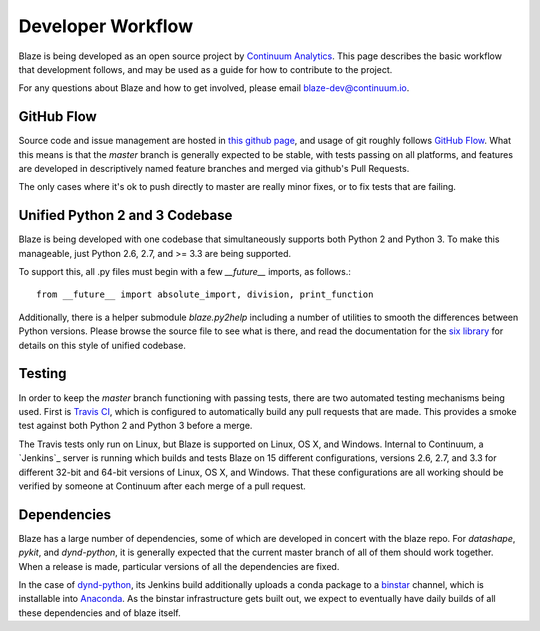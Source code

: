 ==================
Developer Workflow 
==================

Blaze is being developed as an open source project by
`Continuum Analytics`_. This page describes the basic workflow
that development follows, and may be used as a guide for how
to contribute to the project.

.. _Continuum Analytics: http://continuum.io/

For any questions about Blaze and how to get involved, please
email blaze-dev@continuum.io.

GitHub Flow
~~~~~~~~~~~

Source code and issue management are hosted in `this github page`_,
and usage of git roughly follows `GitHub Flow`_. What this means
is that the `master` branch is generally expected to be stable,
with tests passing on all platforms, and features are developed in
descriptively named feature branches and merged via github's
Pull Requests.

.. _this github page: https://github.com/ContinuumIO/blaze
.. _GitHub Flow: http://scottchacon.com/2011/08/31/github-flow.html

The only cases where it's ok to push directly to master are
really minor fixes, or to fix tests that are failing.

Unified Python 2 and 3 Codebase
~~~~~~~~~~~~~~~~~~~~~~~~~~~~~~

Blaze is being developed with one codebase that simultaneously
supports both Python 2 and Python 3. To make this manageable,
just Python 2.6, 2.7, and >= 3.3 are being supported.

To support this, all .py files must begin with a few `__future__`
imports, as follows.::

    from __future__ import absolute_import, division, print_function

Additionally, there is a helper submodule `blaze.py2help` including
a number of utilities to smooth the differences between Python versions.
Please browse the source file to see what is there, and read the
documentation for the `six library`_ for details on this style of
unified codebase.

.. _six library: http://pythonhosted.org/six/

Testing
~~~~~~~

In order to keep the `master` branch functioning with passing tests,
there are two automated testing mechanisms being used. First is
`Travis CI`_, which is configured to automatically build any pull
requests that are made. This provides a smoke test against both
Python 2 and Python 3 before a merge.

.. _Travis CI: https://travis-ci.org/

The Travis tests only run on Linux, but Blaze is supported on Linux,
OS X, and Windows. Internal to Continuum, a `Jenkins`_ server is
running which builds and tests Blaze on 15 different configurations,
versions 2.6, 2.7, and 3.3 for different 32-bit and 64-bit versions
of Linux, OS X, and Windows. That these configurations are all working
should be verified by someone at Continuum after each merge of a
pull request.

Dependencies
~~~~~~~~~~~~

Blaze has a large number of dependencies, some of which are developed
in concert with the blaze repo. For `datashape`, `pykit`, and `dynd-python`,
it is generally expected that the current master branch of all of them
should work together. When a release is made, particular versions of
all the dependencies are fixed.

In the case of `dynd-python`_, its Jenkins build additionally uploads
a conda package to a `binstar`_ channel, which is installable into
`Anaconda`_. As the
binstar infrastructure gets built out, we expect to eventually have daily
builds of all these dependencies and of blaze itself.

.. _dynd-python: https://github.com/ContinuumIO/dynd-python
.. _Anaconda: http://continuum.io/downloads
.. _binstar: https://binstar.org/

